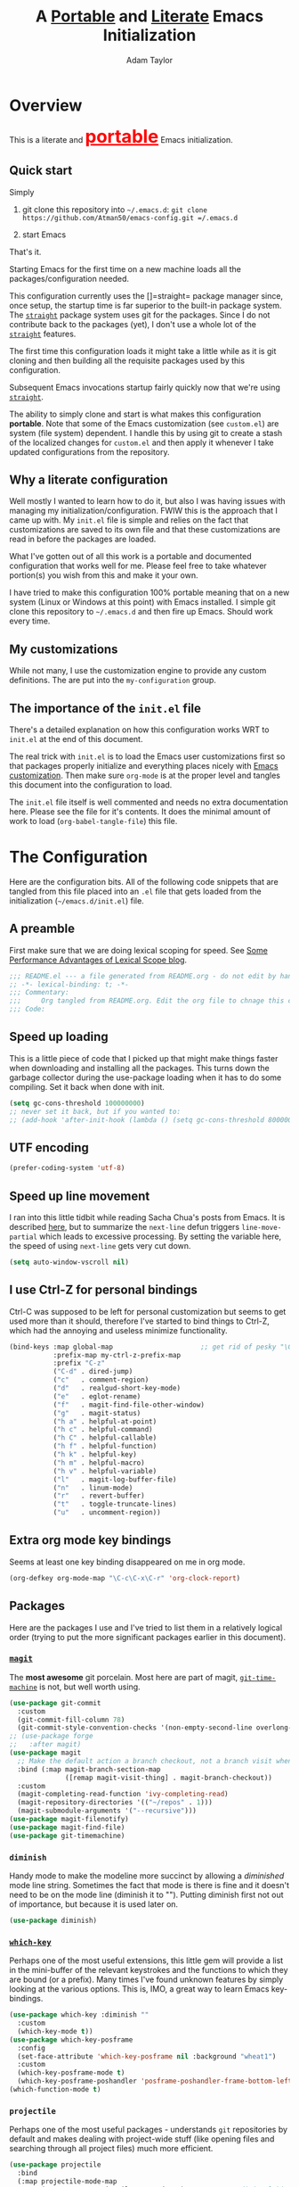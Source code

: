 #+STARTUP: showeverything
#+OPTIONS: toc:3 h:3
#+OPTIONS: ^:nil
#+HTML_HEAD: <style>
#+HTML_HEAD:     table { border: 1px solid black; border-collapse:collapse; margin-left: 2%; }
#+HTML_HEAD:     th.org-left   { border: 1px solid black; text-align: left; background-color: lightgray  }
#+HTML_HEAD:     td.org-left   { border: 1px solid black; text-align: left; font-family: monospace; }
#+HTML_HEAD: </style>
#+AUTHOR: Adam Taylor
#+EMAIL: mr.adtaylor@gmail.com
#+TITLE: A _Portable_ and _Literate_ Emacs Initialization

* Overview
This is a literate and @@html:<font color=red size=+3><b><u>@@portable@@html:</u></b></font>@@ Emacs initialization.
** Quick start
Simply

1. git clone this repository into =~/.emacs.d=: =git clone https://github.com/Atman50/emacs-config.git =/.emacs.d=

2. start Emacs

That's it.

Starting Emacs for the first time on a new machine loads all the packages/configuration needed.

This configuration currently uses the []=straight= package manager since, once setup, the startup time is far superior to the
built-in package system. The [[https://github.com/raxod502/straight.el][=straight=]] package system uses git for the packages. Since I do not contribute back to the packages
(yet), I don't use a whole lot of the [[https://github.com/raxod502/straight.el][=straight=]] features.

The first time this configuration loads it might take a little while as it is git cloning and then building all the requisite
packages used by this configuration.

Subsequent Emacs invocations startup fairly quickly now that we're using [[https://github.com/raxod502/straight.el][=straight=]].
   
The ability to simply clone and start is what makes this configuration *portable*. Note that some of the Emacs customization (see
=custom.el=) are system (file system) dependent. I handle this by using git to create a stash of the localized changes for
=custom.el= and then apply it whenever I take updated configurations from the repository.

** Why a literate configuration
Well mostly I wanted to learn how to do it, but also I was having issues with managing my initialization/configuration. FWIW
this is the approach that I came up with. My  =init.el= file is simple and relies on the fact that customizations are saved to
its own file and that these customizations are read in before the packages are loaded.

What I've gotten out of all this work is a portable and documented configuration that works well for me. Please feel free to
take whatever portion(s) you wish from this and make it your own.

I have tried to make this configuration 100% portable meaning that on a new system (Linux or Windows at this point) with Emacs
installed. I simple git clone this repository to =~/.emacs.d= and then fire up Emacs. Should work every time. 

** My customizations
While not many, I use the customization engine to provide any custom definitions. The are put into the =my-configuration= group.

#+NAME: my-configuration
#+CALL: custom-vars-table(custom-vars='(my/cfg-file my/which-function-max-width))

** The importance of the =init.el= file
There's a detailed explanation on how this configuration works WRT to =init.el= at the end of this document.

The real trick with =init.el= is to load the Emacs user customizations first so that packages properly initialize and
everything places nicely with [[https://www.gnu.org/software/emacs/manual/html_node/emacs/Easy-Customization.html][Emacs customization]]. Then make sure =org-mode= is at the proper level and tangles this document
into the configuration to load.

The =init.el= file itself is well commented and needs no extra documentation here. Please see the file for it's contents. It does
the minimal amount of work to load (=org-babel-tangle-file=) this file.


* The Configuration
  Here are the configuration bits. All of the following code snippets that are tangled from this file placed into an =.el= file that gets loaded
  from the initialization (=~/emacs.d/init.el=) file.
** A preamble
First make sure that we are doing lexical scoping for speed. See [[https://nullprogram.com/blog/2016/12/22/][Some Performance Advantages of Lexical Scope blog]].
#+BEGIN_SRC emacs-lisp :tangle yes
  ;;; README.el --- a file generated from README.org - do not edit by hand!!!!
  ;; -*- lexical-binding: t; -*-
  ;;; Commentary:
  ;;;     Org tangled from README.org. Edit the org file to chnage this configuration
  ;;; Code:
#+END_SRC

** Speed up loading
This is a little piece of code that I picked up that might make things faster when downloading and installing all the packages.
This turns down the garbage collector during the use-package loading when it has to do some compiling. Set it back when done with
init.
#+BEGIN_SRC emacs-lisp :tangle yes
  (setq gc-cons-threshold 100000000)
  ;; never set it back, but if you wanted to:
  ;; (add-hook 'after-init-hook (lambda () (setq gc-cons-threshold 800000)))
#+END_SRC

** UTF encoding
#+BEGIN_SRC emacs-lisp :tangle yes
  (prefer-coding-system 'utf-8)
#+END_SRC

** Speed up line movement
I ran into this little tidbit while reading Sacha Chua's posts from Emacs. It is described [[https://emacs.stackexchange.com/questions/28736/emacs-pointcursor-movement-lag/28746][here]], but to summarize the
=next-line= defun triggers =line-move-partial= which leads to excessive processing. By setting the variable here, the speed of
using =next-line= gets very cut down.
#+BEGIN_SRC emacs-lisp :tangle yes
  (setq auto-window-vscroll nil)
#+END_SRC
** I use Ctrl-Z for personal bindings
Ctrl-C was supposed to be left for personal customization but seems to get used more than it should,
therefore I've started to bind things to Ctrl-Z, which had the annoying and useless minimize functionality.
#+BEGIN_SRC  emacs-lisp :tangle yes
  (bind-keys :map global-map                      ;; get rid of pesky "\C-z" and use for personal bindings
             :prefix-map my-ctrl-z-prefix-map
             :prefix "C-z"
             ("C-d" . dired-jump)
             ("c"   . comment-region)
             ("d"   . realgud-short-key-mode)
             ("e"   . eglot-rename)
             ("f"   . magit-find-file-other-window)
             ("g"   . magit-status)
             ("h a" . helpful-at-point)
             ("h c" . helpful-command)
             ("h C" . helpful-callable)
             ("h f" . helpful-function)
             ("h k" . helpful-key)
             ("h m" . helpful-macro)
             ("h v" . helpful-variable)
             ("l"   . magit-log-buffer-file)
             ("n"   . linum-mode)
             ("r"   . revert-buffer)
             ("t"   . toggle-truncate-lines)
             ("u"   . uncomment-region))
#+END_SRC
** Extra org mode key bindings
Seems at least one key binding disappeared on me in org mode.
#+BEGIN_SRC emacs-lisp :tangle yes
  (org-defkey org-mode-map "\C-c\C-x\C-r" 'org-clock-report)
#+END_SRC
** Packages
Here are the packages I use and I've tried to list them in a relatively logical order (trying to put the more significant
packages earlier in this document).
*** [[https://github.com/magit/magit][=magit=]]
The *most awesome* git porcelain. Most here are part of magit, [[https://github.com/pidu/git-timemachine][=git-time-machine=]] is not, but well worth using.
#+BEGIN_SRC emacs-lisp :tangle yes
  (use-package git-commit
    :custom
    (git-commit-fill-column 78)
    (git-commit-style-convention-checks '(non-empty-second-line overlong-summary-line)))
  ;; (use-package forge
  ;;   :after magit)
  (use-package magit
    ;; Make the default action a branch checkout, not a branch visit when in branch mode
    :bind (:map magit-branch-section-map
                ([remap magit-visit-thing] . magit-branch-checkout))
    :custom
    (magit-completing-read-function 'ivy-completing-read)
    (magit-repository-directories '(("~/repos" . 1)))
    (magit-submodule-arguments '("--recursive")))
  (use-package magit-filenotify)
  (use-package magit-find-file)
  (use-package git-timemachine)
#+END_SRC
*** =diminish=
Handy mode to make the modeline more succinct by allowing a /diminished/ mode line string. Sometimes the fact that mode is there
is fine and it doesn't need to be on the mode line (diminish it to ""). Putting diminish first not out of importance, but
because it is used later on.
#+BEGIN_SRC emacs-lisp :tangle yes
  (use-package diminish)
#+END_SRC
*** [[https://github.com/justbur/emacs-which-key][=which-key=]]
Perhaps one of the most useful extensions, this little gem will provide a list in the mini-buffer of the relevant keystrokes and
the functions to which they are bound (or a prefix). Many times I've found unknown features by simply looking at the various
options. This is, IMO, a great way to learn Emacs key-bindings.
#+BEGIN_SRC emacs-lisp :tangle yes
  (use-package which-key :diminish ""
    :custom
    (which-key-mode t))
  (use-package which-key-posframe
    :config
    (set-face-attribute 'which-key-posframe nil :background "wheat1")
    :custom
    (which-key-posframe-mode t)
    (which-key-posframe-poshandler 'posframe-poshandler-frame-bottom-left-corner))
  (which-function-mode t)
#+END_SRC
*** =projectile=
Perhaps one of the most useful packages - understands =git= repositories by default and makes dealing with project-wide stuff
(like opening files and searching through all project files) much more efficient.
#+BEGIN_SRC emacs-lisp :tangle yes
  (use-package projectile
    :bind
    (:map projectile-mode-map
          ("C-c p"   . projectile-command-map)        ;; traditional binding
          ("C-z C-p" . projectile-command-map)        ;; my binding
          ("C-z p"   . projectile-command-map))       ;; all paths get to projectile
    :config
    (projectile-mode t))
#+END_SRC
*** [[http://company-mode.github.io/][=company-mode=]]
Use the excellent [[http://company-mode.github.io/][=company-mode=]] modular in-buffer text completion framework.

For convenience I'm binding ~C-<tab>~ to completion for driving in some circumstances: In Python, I noticed that I didn't get a
completion menu when I did "self._" - using ~C-<tab>~ at this point pops up the completion menu.
#+BEGIN_SRC emacs-lisp :tangle yes
  (use-package company
    :diminish
    :config (global-company-mode 1)
    :bind (("C-<tab>" . company-complete)))
#+END_SRC
#+NAME: companymode-custom-vars
#+CALL: custom-vars-table(custom-vars='(company-insertion-on-trigger))
*** [[https://github.com/abo-abo/swiper][=ivy/swiper=]]
I used to be a =helm= user, but switched to =ivy=. Lots of nice features in =ivy= and very easy to configure comparatively.
#+BEGIN_SRC emacs-lisp :tangle yes
  (use-package ivy
    :diminish ""
    :bind (:map ivy-minibuffer-map
                ("C-w" . ivy-yank-word) ;; make work like isearch
                ("C-r" . ivy-previous-line))
    :config
    (ivy-mode 1)
    (setq ivy-initial-inputs-alist nil) ;; no regexp by default
    (setq ivy-re-builders-alist         ;; allow input not in order
          '((t . ivy--regex-ignore-order)))
    :custom
    (ivy-count-format "(%d/%d) ")
    (ivy-mode t)
    (ivy-use-selectable-prompt t)
    (ivy-use-virtual-buffers t))
  (use-package counsel
    :bind (("C-z j" . counsel-imenu)))
  (use-package counsel-projectile
    :config
    (counsel-projectile-mode t))
  (use-package counsel-codesearch)
  (use-package ivy-hydra)
  (use-package swiper
    :bind (("C-S-s" . isearch-forward)  ;; Keep isearch-forward on Shift-Ctrl-s
           ("C-s" . swiper)             ;; Use swiper for search and reverse search
           ("C-S-r" . isearch-backward) ;; Keep isearch-backward on Shift-Ctrl-r
           ("C-r" . swiper)))
  (use-package avy
    :bind (("C-:" . avy-goto-char)))
#+END_SRC
*** Use =ivy= and =posframe= together
This makes the ivy completion buffers popup over the modeline instead of in the minibuffer.
#+BEGIN_SRC emacs-lisp :tangle yes
  (use-package posframe)
  (use-package ivy-posframe
    :config
    (set-face-attribute 'ivy-posframe nil :background "wheat1")
    :custom
    (ivy-posframe-display-functions-alist '((t . ivy-posframe-display-at-window-bottom-left))))
  (ivy-posframe-mode 1)
#+END_SRC
I ran into a nice article that fixes a [[http://mbork.pl/2018-06-16_ivy-use-selectable-prompt][problem that I often have with Ivy]]: using a name that is not in the list of candidates (for
example when trying to write to a buffer to a new file name). To fix this, setting =ivy-use-selectable-prompt= to =t= makes going
back before the first candidate to a "verbatim" prompt.
*** [[https://github.com/raxod502/prescient.el][=prescient=]]
[[https://github.com/raxod502/prescient.el][=prescient=]] provides "simple but effective sorting and filtering for Emacs."
#+BEGIN_SRC emacs-lisp :tangle yes
  (use-package prescient)
  (use-package ivy-prescient)
  (use-package company-prescient)
#+END_SRC
*** [[https://www.emacswiki.org/emacs/Yasnippet][=yasnippet=]]
[[https://www.emacswiki.org/emacs/Yasnippet][=yasnippet=]] is a truly awesome package. Local modifications should go in =~/.emacs.d/snippets/=.

Just love the [[https://www.emacswiki.org/emacs/Yasnippet][=yasnippet=]] package. I only wish there were more templates out there. Creating new ones and placing them the
appropriate (mode-named) subdirectory of =~/.emacs.d/snippets/=.
#+BEGIN_SRC emacs-lisp :tangle yes
  (use-package yasnippet
    :diminish (yas-minor-mode . "")
    :config
    (yas-reload-all)
    (require 'warnings)
    :hook ;; fix tab in term-mode
    (term-mode . (lambda() (yas-minor-mode -1)))
    ;; Fix yas indent issues
    (python-mode . (lambda () (set (make-local-variable 'yas-indent-line) 'fixed))))
  (use-package yasnippet-snippets)
  (yas-global-mode t)
#+END_SRC
The following code allows the =yasnippet= and =company= to work together. Got this from a fix posted on [[https://gist.github.com/sebastiencs/a16ea58b2d23e2ea52f62fcce70f4073][github]] which was pointed
to by the [[https://www.emacswiki.org/emacs/CompanyMode#toc11][company mode Wiki page]].
#+BEGIN_SRC emacs-lisp :tangle yes
  (defvar my/company-point nil)
  (advice-add 'company-complete-common :before (lambda ()
                                                 "Grab the point before complete."
                                                 (setq my/company-point (point))))
  (advice-add 'company-complete-common :after (lambda ()
                                                "If the body hasn't changed with completion, then do yas expand."
                                                (when (equal my/company-point (point))
                                                  (yas-expand))))
#+END_SRC
*** Emacs Application Framework
This is a package that allows Emacs to more graphically oriented. This is a test for now. I'm following the instructions found
at the [[https://github.com/manateelazycat/emacs-application-framework][emacs-application-framework github]].

I had to modify the directions to work with ~use-package~ used along with ~straight~. Here's what I had to do initially:
1. I followed the direction to clone the ~eaf~ frame work to ~~/.emacs.d/site-lisp/emacs-application-framework~.
2. I then executed the ~install-eaf.sh~ script that installs a bunch of things on the system that ~eaf~ neads
3. Then the ~use-package~, with the ~:load-path~ statement, failed with a cannot find ~straight/build/eaf/app~. This step did
   clone the ~emacs-application-framework~ to straight as ~eaf~, as you'd expect from the ~use-package~ statement. 
4. To fix the failure in the original ~use-package~, I removed the ~:load-path~ and created a link from ~build/eap/app~ to
   ~../../repos/eap/app~, and tada it loads. Now to see if it works.
5. I had to add the packages so mentioned in the instructions to ~~/.emacs.d/emacs-pip.txt~. NB: ~aria2~ and ~libreoffice~ are
   ~apt~ based packages. The documentation for ~eaf~ leaves a little to be desired.

*I've disabled EAF for now*

#+BEGIN_SRC emacs-lisp :tangle no
  (use-package eaf
    :straight (eaf :type git
                   :host github
                   :repo "manateelazycat/emacs-application-framework"
                   :files ("*.el" "*.py" "core" "app"))
    :init
    (use-package epc :defer t :ensure t)
    (use-package ctable :defer t :ensure t)
    (use-package deferred :defer t :ensure t)
    (use-package s :defer t :ensure t)
    :custom
    (eaf-browser-continue-where-left-off t)
    :config
    (eaf-setq eaf-browser-enable-adblocker "true")
    (eaf-bind-key scroll_up "C-n" eaf-pdf-viewer-keybinding)
    (eaf-bind-key scroll_down "C-p" eaf-pdf-viewer-keybinding)
    (eaf-bind-key take_photo "p" eaf-camera-keybinding)
    ;; unbind M-q, see more in the Wiki
    (eaf-bind-key nil "M-q" eaf-browser-keybinding))
#+END_SRC
*** Jinja2
I'm using [[https://docs.pylonsproject.org/projects/pyramid/en/2.0-branch/][Pyramid]] in my projects with [[https://jinja.palletsprojects.com/en/2.11.x/][Jinja2]] so ~jinja2-mode~ is quite useful
#+BEGIN_SRC emacs-lisp :tangle yes
  (use-package jinja2-mode)
#+END_SRC
*** =command-log-mod=
These packages are useful when doing presentations.
#+BEGIN_SRC emacs-lisp :tangle yes
  (use-package command-log-mode)
#+END_SRC
*** Markdown mode
Nice for editing all those markdown files (that should really just be org files):
#+BEGIN_SRC emacs-lisp :tangle yes
  (use-package markdown-mode)
#+END_SRC
*** Docker
I manage a lot of docker stuff. The docker package is quite useful.
#+BEGIN_SRC emacs-lisp :tangle yes
  (use-package docker)
#+END_SRC
*** =flycheck=
I've abandoned =flymake= (built-in) with =flycheck= (see [[https://www.masteringemacs.org/article/spotlight-flycheck-a-flymake-replacement][flycheck a flymake replacement]]).
#+BEGIN_SRC emacs-lisp :tangle yes
  (use-package flycheck
    :config
    (global-flycheck-mode)
    :custom
    (flycheck-check-syntax-automatically '(save idle-change mode-enabled))
    (flycheck-idle-change-delay 0.5))
#+END_SRC
*** yaml-mode
#+BEGIN_SRC emacs-lisp :tangle yes
  (use-package yaml-mode)
#+END_SRC
*** [[https://github.com/priyadarshan/bind-key][=bind-key=]]
Much better binding capabilities (in later versions this is already loaded via =use-package=).
#+BEGIN_SRC emacs-lisp :tangle yes
  (use-package bind-key)
#+END_SRC
*** [[https://github.com/Wilfred/helpful][=helpful=]]
[[https://github.com/Wilfred/helpful][Helpful]] provides contextual help and other features. Here are two blogs that provide good information: [[http://www.wilfred.me.uk/blog/2017/08/30/helpful-adding-contextual-help-to-emacs/][initial Helpful blog]] and
[[http://www.wilfred.me.uk/blog/2018/06/22/helpful-one-year-on/][Helpful, one year in]]. More in-depth help along with lots of other information like references, edebug capabilities, ...
#+BEGIN_SRC emacs-lisp :tangle yes
  (use-package helpful)
#+END_SRC
*** [[https://www.emacswiki.org/emacs/SaveHist][=savehist=]]
A great built-in that allows us to have a history file. This means certain elements are saved between sessions of Emacs. This
history file is kept in =~/.emacs.d/savehist=. Note that in later versions of Emacs this package is already built-in, so check
the built-ins before issuing the =use-package=. In later versions of Emacs seems the =savehist= package is built-in so ignore
annoying errors.
#+BEGIN_SRC emacs-lisp :tangle yes
  (unless (package-built-in-p 'savehist)
    (use-package savehist))
#+END_SRC
Set the following variables to control =savehist= (use customize).
#+NAME: savehist-custom-vars
#+CALL: custom-vars-table(custom-vars='(savehist-file savehist-additional-variables savehist-mode))

*** Very large files
Since I deal with potentially gigantic log files, this package allows the file to be carved up and 'paged' through. Get to the =vlf=
stuff through the default prefix =C-c C-v=.
#+BEGIN_SRC emacs-lisp :tangle yes
  (use-package vlf)
#+END_SRC
I got the =vlf= package from a [[https://writequit.org/articles/working-with-logs-in-emacs.html][really good paper]] on how to use Emacs to deal with logs. If you currently or are going to deal with
logs in your day to day, then this article is invaluable. I've yet to adopt some of the other features described by the article but
I have no need as of yet. Soon maybe.
*** Logs in general
    Here's a [[https://writequit.org/articles/working-with-logs-in-emacs.html][great article]] on dealing with log files. I've stolen some if it here.

    First make all the logs read-only (view) mode.
    #+BEGIN_SRC emacs-lisp :tangle yes
      (use-package view
        :ensure t
        :config
        (defun View-goto-line-last (&optional line)
          "goto last line"
          (interactive "P")
          (goto-line (line-number-at-pos (point-max))))
        (define-key view-mode-map (kbd ">") 'View-goto-line-last))

      (use-package log4j-mode
        :ensure t
        :init
        (add-hook #'log4j-mode-hook #'view-mode)
        (add-hook #'log4j-mode-hook #'auto-revert-tail-mode)
        (add-hook #'log4j-mode-hook #'read-only-mode))
    #+END_SRC

*** Random packages
OK, a little tired of documenting each package on it's own. These packages are just generally useful. Some of these packages
have become so useful that they've found their way into the list of Emacs built-in packages. In those cases, the package is
checked here against the list of built-ins to avoid warnings when loading a later version of Emacs.
#+BEGIN_SRC emacs-lisp -r :tangle yes
  (use-package groovy-mode
    :custom
    (groovy-indent-offset 2))
  (use-package plantuml-mode
    :custom
    (plantuml-default-exec-mode 'jar)
    (plantuml-jar-path "~/bin/plantuml.jar"))
  (use-package realgud)           ;; A "better" gud
  (use-package ibuffer-projectile)
  (use-package xterm-color)
  (unless (package-built-in-p 'sh-script)
    (use-package sh-script))
  (unless (package-built-in-p 'desktop)
    (use-package desktop))
  (set-variable 'desktop-path (cons default-directory desktop-path))(ref:desktop-path)
  (desktop-save-mode t)
  (use-package lispy
    :hook
    (emacs-lisp-mode . (lambda () (lispy-mode 1)))
    (minibuffer-setup . (lambda () (when (eq this-command 'eval-expression) (lispy-mode 1)))))
  (use-package default-text-scale                     ;; text-scale on steroids - for all windows C-M-- and C-M-=
    :bind (("C-M--" . default-text-scale-decrease)
           ("C-M-=" . default-text-scale-increase)))
  (when (string-match "windows" (symbol-name system-type))
    (use-package powershell))
#+END_SRC
Note that the setting of [[(desktop-path)][=desktop-path=]] allows the multiple =.emacs.desktop= files, each in the directory where =emacs= was started.
Although =desktop-path= is changed outside =custom.el=, I've included it here in the table below so you can see that the default is
augmented with the start-up directory which in this case is =~/.emacs.d=.
** [[https://orgmode.org/][=org-mode=]]
I've split out this =org-mode= section because of the customization that was necessary to make exporting this module and the various
customized variable tables to output nicely.

Always put [[https://orgmode.org/][=org-mode=]] buffers into [[https://www.emacswiki.org/emacs/FlySpell][=flyspell-mode=]] for live spell checking.

The =htmlize= package allows the HTML and Markdown exporters to work (underlying code). This also provides language-specific
colorization to be present in the export HTML file.

#+BEGIN_SRC emacs-lisp :tangle yes
  (use-package org-bullets)
  (add-hook 'org-mode-hook  (lambda ()
                              (toggle-truncate-lines -1)
                              (auto-fill-mode 1)
                              (org-bullets-mode)
                              (flyspell-mode 1)
                              (org-indent-mode 1)))

  (use-package org-autolist)
  (use-package htmlize)
  ;; Not using the powerpoint generation right now...
  ;; (use-package ox-reveal)
  ;; (require 'ox-reveal)
#+END_SRC
I've started using =ox-reveal= for generating presentations from =org-mode=. Here's a [[https://opensource.com/article/18/2/how-create-slides-emacs-org-mode-and-revealjs][good article]] on getting started. I've set the
=org-reveal-root= to point to [[http://cdn.jsdelivr.net/reveal.js/3.0.0/]] so that you do not need to install it on your system. If you
want to use your own customized theme, see the instructions at [[https://github.com/hakimel/reveal.js/]]. NB: I have removed =ox-reveal=
from the normal package load because it has a dependency on the =org= package, but we already install =org-plus-contrib= which
=ox-reveal=, I guess, doesn't recognize. Leaving the code here to make it easy to bring in if you are working with reveal.js and
presentations.

Customized variables for org-mode:
   #+NAME: org-mode-custom-vars
   #+CALL: custom-vars-table(custom-vars='(org-catch-invisible-edits org-html-postamble org-html-postamble-format org-log-done org-log-into-drawer))

*** For blogging
I'm using [[https://github.com/org2blog/org2blog][org2blog]] to blog from org mode. This is a pretty comprehensive package and I'm using the =~/.netrc= file to provide
credentials so there is the setup of =org2blog/wp-blog-alist= here (according to the instructions on GitHub).
    #+BEGIN_SRC emacs-lisp :tangle yes
      (use-package org2blog)
      (require 'auth-source)

      (let* ((credentials (auth-source-user-and-password "myblog"))
             (username (nth 0 credentials))
             (password (nth 1 credentials))
             (config `(("myblog"
                       :url "http://adamhitstheroad.com/xmlrpc.php"
                       :username ,username
                       :password ,password))))
        (setq org2blog/wp-blog-alist config))
    #+END_SRC

*** Use of babel
    To do literate programming you need to include the languages to "tangle". Here I've added more than just the standard
    =emacs-lisp= value. Added Python, [[http://plantuml.com/][PlantUML]], and shell.
    #+NAME: org-babel-custom-vars
    #+CALL: custom-vars-table(custom-vars='(org-babel-load-languages))

** Language support
This section covers the various language support features of this configuration.
*** Back to LSP for the time being
LSP ([[https://microsoft.github.io/language-server-protocol/][Language Server Protocol]]) is a new interface for IDEs:
#+BEGIN_QUOTE
The Language Server Protocol (LSP) defines the protocol used between an editor or IDE and a language server that provides language
features like auto complete, go to definition, find all references etc.
#+END_QUOTE
#+BEGIN_SRC emacs-lisp :tangle yes
  (use-package lsp-mode
    :ensure t
    :hook
    (python-mode . lsp)
    (go-mode . lsp)
    (dart-mode . lsp)
    (lsp-mode . lsp-enable-which-key-integration))

  ;; Seems this package eventually kills off help popups on the modeline.
  (use-package lsp-ui
    :commands lsp-ui-mode)
  (use-package lsp-ivy :commands lsp-ivy-workspace-symbol)
  (use-package lsp-treemacs)
  (use-package treemacs-projectile)

  ;; optionally if you want to use debugger (here for go and flutter)
  ;; (use-package dap-mode)

  (use-package company-box
    :hook (company-mode . company-box-mode))
#+END_SRC

*** Python
Now with =eglot= this is pretty straight forward configuration.
#+BEGIN_SRC emacs-lisp :tangle yes
  (use-package pylint
    :diminish "")
  (use-package python-docstring
    :config
    (python-docstring-install))
  (use-package python
    :bind (:map python-mode-map
                ("C-c C-p" .  flycheck-previous-error)
                ("C-c C-n" . flycheck-next-error))
    :custom
    ;; (python-flymake-command '("flake8" "-"))
    (python-indent-trigger-commands '(yas-expand))
    (python-shell-completion-native-disabled-interpreters '("pypy" "ipython" "jupyter"))
    (python-shell-interpreter "jupyter")
    (python-shell-interpreter-args "console --simple-prompt")
    (python-shell-prompt-detect-failure-warning nil)
    (python-shell-prompt-output-regexp "Out\\[[0-9]+\\]: ")
    (python-shell-prompt-regexp "In \\[[0-9]+\\]: ")
    :hook
    (inferior-python-mode . (lambda () (set-variable 'tab-width 4))))

#+END_SRC
I use ~mambaforge~ at this point, but it just one of the many ~anaconda~-based Python virtual environment managers. I find that
mambaforge works great.
#+BEGIN_SRC emacs-lisp :tangle yes
  (use-package conda
    :ensure t
    :init
    (setq conda-anaconda-home (expand-file-name "~/mambaforge"))
    (setq conda-env-home-directory (expand-file-name "~/mambaforge")))
#+END_SRC
*** Go
For golang since we are using at my new gig. However, I'm not a big golang fan and it seems very difficult to make work with eglot
(so that's disabled for now).
#+BEGIN_SRC emacs-lisp :tangle yes
  (use-package go-mode
    :hook
    (go-mode . (lambda ()
                 (set-variable 'tab-width 4))))
#+END_SRC
*** Flutter and Dart
I'm trying to learn Flutter and Dart because I asked my son, "What should I learn to stay somewhat relevant?" This was his response.
#+BEGIN_SRC emacs-lisp :tangle yes
  (use-package lsp-dart
    :ensure t
    :custom
    (lsp-dart-sdk-dir (string-trim (shell-command-to-string "flutter sdk-path"))))

  (use-package dart-mode
    :ensure t
    :hook
    (dart-mode . (lambda ()
                   (flutter-test-mode))))

  (use-package flutter
    :ensure t
    :after dart-mode
    :bind (:map dart-mode-map
                ("C-M-x" . #'flutter-run-or-hot-reload))
    :custom
    (flutter-sdk-path (string-trim (shell-command-to-string "flutter sdk-path"))))
  (use-package hover)
#+END_SRC

** Theme and mode line
My progression of modelines has gone from =powerline= to =moody= and now =doom=. The =doom-modeline= package is pretty good and not
as much fuss as I had with =moody=. All the stuff I need there and makes this configuration much easier. You *must* go install the
fonts from the =all-the-icons= package (which is loaded as a dependency) according to the instructions found on the [[https://github.com/seagle0128/doom-modeline][=doom-modeline=
website]]: Run =M-x nerd-icon-install-fonts= and then, on Windows, install the font ttf file by right clicking on it and doing
install.
#+BEGIN_SRC emacs-lisp :tangle yes
  (use-package leuven-theme
    :demand t
    :config
    (load-theme 'leuven t)
    (set-face-attribute 'scroll-bar nil :foreground "lightgray")
    (set-face-attribute 'menu nil :foreground "black" :background "lightgray"))
  (use-package doom-modeline
    :hook (after-init . doom-modeline-mode)
    :config
    (set-face-attribute 'doom-modeline-buffer-modified nil :foreground "orange1"))
#+END_SRC

** Additional bits-o-configuration
*** Limit the length of [[https://www.gnu.org/software/emacs/manual/html_node/emacs/Which-Function.html][=which-function=]]
[[https://www.gnu.org/software/emacs/manual/html_node/emacs/Which-Function.html][=which-function=]] which is used on the mode-line has no maximum method/function signature. This handy adviser limits the name to
64 characters.
#+BEGIN_SRC emacs-lisp :tangle yes
  (defcustom  my/which-function-max-width 64
    "The maximum width of the which-function string."
    :group 'my-configuration
    :type 'integer)
  (advice-add #'which-function :filter-return
              (lambda (s) (when (stringp s)
                            (if (< (string-width s) my/which-function-max-width) s
                              (concat (truncate-string-to-width s (- my/which-function-max-width 3)) "...")))))
#+END_SRC
*** =my-ansi-term=
Allows me to name my ANSI terms. Was very useful when I used more ANSI shells (so that tabs were interpreted by the shell). Some
other modes and shells make this less useful these days.
#+BEGIN_SRC emacs-lisp :tangle yes
  (cl-defun my/ansi-term (term-name cmd)
    "Create an ansi term with a name - other than *ansi-term* given TERM-NAME and CMD."
    (interactive "sName for terminal: \nsCommand to run [/bin/zsh]: ")
    (ansi-term (if (= 0 (length cmd)) "/bin/zsh" cmd))
    (rename-buffer term-name))
#+END_SRC
*** Understand file type by shebang
When a file is opened and it is determined there is no mode (fundamental-mode) this code reads the first line of the file looking
for an appropriate shebang for either python or bash and sets the mode for the file.
#+BEGIN_SRC emacs-lisp :tangle yes
  (cl-defun my-find-file-hook ()
    "If `fundamental-mode', look for script type so the mode gets properly set.
  Script-type is read from #!/... at top of file."
    (if (eq major-mode 'fundamental-mode)
        (ignore-errors
            (save-excursion
              (goto-char (point-min))
              (re-search-forward "^#!\s*/.*/\\(python\\|bash\\|sh\\).*$")
              (if (string= (match-string 1) "python")
                  (python-mode)
                (sh-mode))))))
  (add-hook 'find-file-hook #'my-find-file-hook)
#+END_SRC

*** React to screen width changes for =posframe=
Because I use =posframe= quite a bit now (so that the mini-buffer doesn't continue to change sizes, which I find a little
distracting), this code reacts to the width changes and will set the custom variables accordingly.
#+BEGIN_SRC emacs-lisp :tangle yes
  (cl-defun my/window-size-change (&optional _)
    "My very own resize defun for modifying the posframe size."
    (unless (= (window-pixel-width-before-size-change) (window-pixel-width))
      (let ((body-width (window-body-width)))
        (set-variable 'ivy-posframe-width body-width)
        (set-variable 'ivy-posframe-min-width body-width)
        (set-variable 'which-key-posframe-width body-width)
        (set-variable 'which-key-posframe-min-width body-width))))
  (add-hook 'window-size-change-functions 'my/window-size-change)
#+END_SRC

** Final (random) bits
Setup =eldoc= mode, use =y-or-n-p= instead of =yes-or-no-p=. Key bindings...
#+BEGIN_SRC emacs-lisp :tangle yes
  (add-hook 'emacs-lisp-mode-hook #'eldoc-mode)   ;; Run elisp with eldoc-mode
  (diminish 'eldoc-mode "Doc")                    ;; Diminish eldoc-mode
  (fset #'list-buffers #'ibuffer)                 ;; prefer ibuffer over list-buffers
  (fset #'yes-or-no-p #'y-or-n-p)                 ;; for lazy people use y/n instead of yes/no
  ;; Some key bindings
  (bind-key "C-x p" #'pop-to-mark-command)
  (bind-key "C-h c" #'customize-group)
  (bind-key "C-=" #'text-scale-increase)          ;; because it's the + key too and agrees with default-text-scale
  (bind-key "C--" #'text-scale-decrease)
  (bind-key "<up>" #'enlarge-window ctl-x-map)    ;; note: C-x
  (bind-key "<down>" #'shrink-window ctl-x-map)   ;; note: C-x
  (bind-key "C-z" 'nil ctl-x-map)                 ;; get rid of annoying minimize "\C-x\C-z"
  (setq-default ediff-ignore-similar-regions t)   ;; Not a variable but controls ediff
  ;; Enable some stuff that's normally disabled
  (put 'narrow-to-region 'disabled nil)
  (put 'downcase-region 'disabled nil)
  (put 'upcase-region 'disabled nil)
  (put 'scroll-left 'disabled nil)
  ;; add pom file to xml type
  (add-to-list 'auto-mode-alist '("\\.pom\\'" . xml-mode))
#+END_SRC

* [[https://orgmode.org/][=org-mode=]] export hacks for HTML and Markdown
I export into markdown for github. I do not use the =ox-gfm= package because when I tried it, it modified the source file because
of this file's use of the =#+CALL= construct (each call adds the table to the source file). So I use the built in =ox-md=
exporter. However, it just indents the code blocks rather put the =```emacs-lisp= code snippet prefix and =```= postfix but
rather just indents. First we load the library so it turns up in the export menu (=C-x C-e=). Then we override the output method
for the code.

#+BEGIN_SRC emacs-lisp :tangle yes
  (load-library "ox-md")

  (cl-defun org-md-example-block (example-block _contents info)
    "My modified: Transcode EXAMPLE-BLOCK element into Markdown format.
  CONTENTS is nil.  INFO is a plist used as a communication
  channel."
    (concat "```emacs-lisp\n"
            (org-remove-indentation
             (org-export-format-code-default example-block info))
            "```\n"))
#+END_SRC

To support the using of dynamic custom vars table using the library of Babel, the export text for Markdown and HTML goes through
=orgtbl-to-orgtbl= which turns the list returned in the an org-mode table. After =orgtbl-to-orgtbl=, the =htmlize= package turns
it into a HTML table. The adviser changes all the spaces after a =<br>= into =&nbsp;= entities and surrounds them with inline
HTML. This is necessary because =orgtbl-to-orgtbl= strips text between the =@@= used to inline HTML. The adviser also protects
any underscores in the table with inline HTML.

#+BEGIN_SRC emacs-lisp :tangle yes
  (cl-defun my-md-export-hack(text)
    "Fix up md export on writing my README.org file.

  Converts a <br> followed by zero or more spaces into inline html format.
  For example: an in put of \"hello<br>there<br> my<br>  friend<br>\" becomes
  \"hello@@html:<br>@@there@@html:<br>&nbsp;\
    @@my@@html:<br>&nbsp;&nbsp;@@friend@@html:<br>@@\"
  This function also adds inline HTML around '_' in the TEXT."
    (when (stringp text)
      (let ((result text)
            (replacements '(("<br>\[[:space:]\]*" (lambda (match)
                                                    (concat "@@html:<br>"
                                                            (apply 'concat (make-list (- (length match) 4) "&nbsp;"))
                                                            "@@")))
                            ("\"\\(https?:\[^\"\]*\\)" "\"@@html:<a href=\"\\1\">\\1</a>@@")
                            ("_" "@@html:_@@")
                            ("<\\(p.*?\\)>" "@@html:&lt;\\1&gt;@@")
                            ("</p>" "@@html:&lt;/p&gt;@@"))))
        (cl-loop for rep in replacements do
                 (setq result (replace-regexp-in-string (nth 0 rep) (nth 1 rep) result)))
        result)))

  (advice-add #'orgtbl-to-orgtbl :filter-return #'my-md-export-hack)
#+END_SRC

A post-amble to make the tangled =.el= file has no errors/warnings.
#+BEGIN_SRC emacs-lisp :tangle yes
  ;;; README.el ends here
#+END_SRC

#+NAME: custom-vars-table
#+BEGIN_SRC emacs-lisp :results silent :exports results :var custom-vars=() :tangle no
  ;; This "function" creates a list that is converted to a table by the exporter
  `((Symbol\ Name Custom\ Value Standard\ Value)
    hline
    ,@(cl-loop for custom_var in custom-vars
               collect `(,custom_var
                         ,(replace-regexp-in-string "\n" "<br>" (string-trim-right (pp-to-string (default-value custom_var))))
                         ,(custom--standard-value custom_var))))
#+END_SRC
